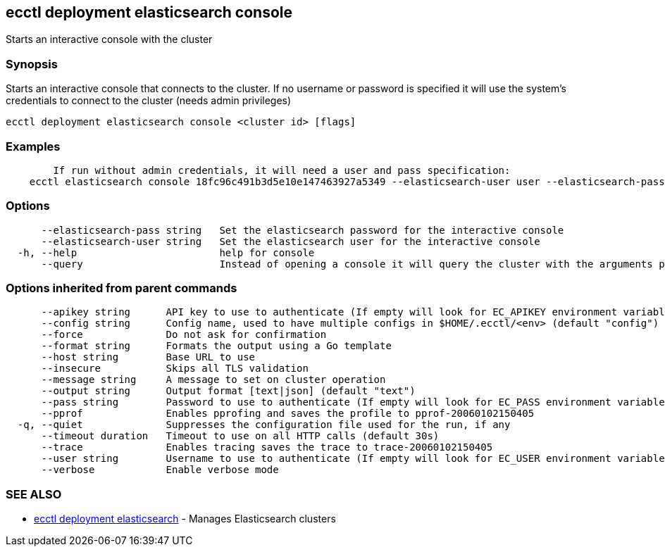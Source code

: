 [#ecctl_deployment_elasticsearch_console]
== ecctl deployment elasticsearch console

Starts an interactive console with the cluster

[float]
=== Synopsis

Starts an interactive console that connects to the cluster. If no username or password is specified
it will use the system's credentials to connect to the cluster (needs admin privileges)

----
ecctl deployment elasticsearch console <cluster id> [flags]
----

[float]
=== Examples

----

	If run without admin credentials, it will need a user and pass specification:
    ecctl elasticsearch console 18fc96c491b3d5e10e147463927a5349 --elasticsearch-user user --elasticsearch-pass pass
----

[float]
=== Options

----
      --elasticsearch-pass string   Set the elasticsearch password for the interactive console
      --elasticsearch-user string   Set the elasticsearch user for the interactive console
  -h, --help                        help for console
      --query                       Instead of opening a console it will query the cluster with the arguments passed
----

[float]
=== Options inherited from parent commands

----
      --apikey string      API key to use to authenticate (If empty will look for EC_APIKEY environment variable)
      --config string      Config name, used to have multiple configs in $HOME/.ecctl/<env> (default "config")
      --force              Do not ask for confirmation
      --format string      Formats the output using a Go template
      --host string        Base URL to use
      --insecure           Skips all TLS validation
      --message string     A message to set on cluster operation
      --output string      Output format [text|json] (default "text")
      --pass string        Password to use to authenticate (If empty will look for EC_PASS environment variable)
      --pprof              Enables pprofing and saves the profile to pprof-20060102150405
  -q, --quiet              Suppresses the configuration file used for the run, if any
      --timeout duration   Timeout to use on all HTTP calls (default 30s)
      --trace              Enables tracing saves the trace to trace-20060102150405
      --user string        Username to use to authenticate (If empty will look for EC_USER environment variable)
      --verbose            Enable verbose mode
----

[float]
=== SEE ALSO

* xref:ecctl_deployment_elasticsearch[ecctl deployment elasticsearch]	 - Manages Elasticsearch clusters
